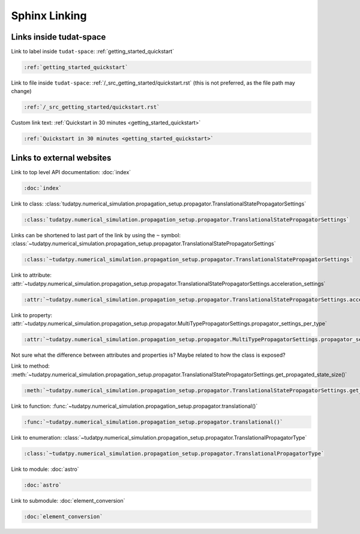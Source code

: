 **************
Sphinx Linking
**************

Links inside tudat-space
========================

Link to label inside ``tudat-space``:
:ref:`getting_started_quickstart`

.. code:: rst
    
    :ref:`getting_started_quickstart`

Link to file inside ``tudat-space``: :ref:`/_src_getting_started/quickstart.rst` (this is not preferred, as the file path may change)

.. code:: rst
    
    :ref:`/_src_getting_started/quickstart.rst`


Custom link text:
:ref:`Quickstart in 30 minutes <getting_started_quickstart>`

.. code:: rst
    
    :ref:`Quickstart in 30 minutes <getting_started_quickstart>`


Links to external websites
==========================
Link to top level API documentation:
:doc:`index`

.. code:: rst
    
    :doc:`index` 

Link to class:
:class:`tudatpy.numerical_simulation.propagation_setup.propagator.TranslationalStatePropagatorSettings`

.. code:: rst

    :class:`tudatpy.numerical_simulation.propagation_setup.propagator.TranslationalStatePropagatorSettings`

Links can be shortened to last part of the link by using the ``~`` symbol: :class:`~tudatpy.numerical_simulation.propagation_setup.propagator.TranslationalStatePropagatorSettings`

.. code:: rst

    :class:`~tudatpy.numerical_simulation.propagation_setup.propagator.TranslationalStatePropagatorSettings`


Link to attribute:
:attr:`~tudatpy.numerical_simulation.propagation_setup.propagator.TranslationalStatePropagatorSettings.acceleration_settings`

.. code:: rst

    :attr:`~tudatpy.numerical_simulation.propagation_setup.propagator.TranslationalStatePropagatorSettings.acceleration_settings`

Link to property:
:attr:`~tudatpy.numerical_simulation.propagation_setup.propagator.MultiTypePropagatorSettings.propagator_settings_per_type`

.. code:: rst

    :attr:`~tudatpy.numerical_simulation.propagation_setup.propagator.MultiTypePropagatorSettings.propagator_settings_per_type`

Not sure what the difference between attributes and properties is? Maybe related to how the class is exposed?

Link to method:
:meth:`~tudatpy.numerical_simulation.propagation_setup.propagator.TranslationalStatePropagatorSettings.get_propagated_state_size()`

.. code:: rst

    :meth:`~tudatpy.numerical_simulation.propagation_setup.propagator.TranslationalStatePropagatorSettings.get_propagated_state_size()`


Link to function:
:func:`~tudatpy.numerical_simulation.propagation_setup.propagator.translational()`

.. code:: rst

    :func:`~tudatpy.numerical_simulation.propagation_setup.propagator.translational()`

Link to enumeration:
:class:`~tudatpy.numerical_simulation.propagation_setup.propagator.TranslationalPropagatorType`

.. code:: rst

    :class:`~tudatpy.numerical_simulation.propagation_setup.propagator.TranslationalPropagatorType`

Link to module:
:doc:`astro`

.. code:: rst

    :doc:`astro`

Link to submodule:
:doc:`element_conversion`

.. code:: rst

    :doc:`element_conversion`